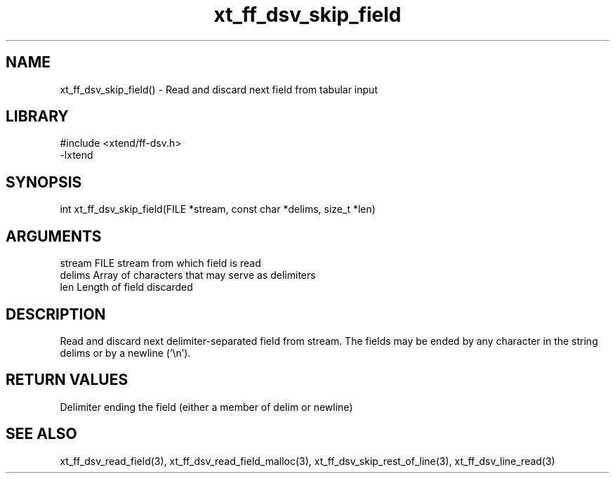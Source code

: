 \" Generated by c2man from xt_ff_dsv_skip_field.c
.TH xt_ff_dsv_skip_field 3

.SH NAME
xt_ff_dsv_skip_field() - Read and discard next field from tabular input

.SH LIBRARY
\" Indicate #includes, library name, -L and -l flags
.nf
.na
#include <xtend/ff-dsv.h>
-lxtend
.ad
.fi

\" Convention:
\" Underline anything that is typed verbatim - commands, etc.
.SH SYNOPSIS
.nf
.na
int     xt_ff_dsv_skip_field(FILE *stream, const char *delims, size_t *len)
.ad
.fi

.SH ARGUMENTS
.nf
.na
stream      FILE stream from which field is read
delims      Array of characters that may serve as delimiters
len         Length of field discarded
.ad
.fi

.SH DESCRIPTION

Read and discard next delimiter-separated field from stream. The
fields may be ended by any character in the string delims or by a
newline ('\\n').

.SH RETURN VALUES

Delimiter ending the field (either a member of delim or newline)

.SH SEE ALSO

xt_ff_dsv_read_field(3), xt_ff_dsv_read_field_malloc(3),
xt_ff_dsv_skip_rest_of_line(3), xt_ff_dsv_line_read(3)

